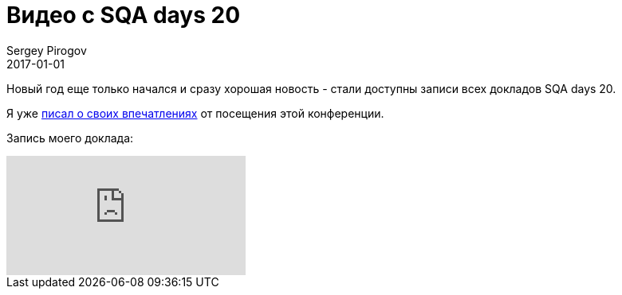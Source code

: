 = Видео с SQA days 20
Sergey Pirogov
2017-01-01
:jbake-type: post
:jbake-tags: Конференции
:jbake-summary: Видео моего выступления с SQA days 20

Новый год еще только начался и сразу хорошая новость - стали доступны записи всех
докладов SQA days 20.

Я уже http://automation-remarks.com/2016/sqa-days-20-feedback/index.html[писал о своих впечатлениях] от посещения этой конференции.

Запись моего доклада:

video::197670207[vimeo]